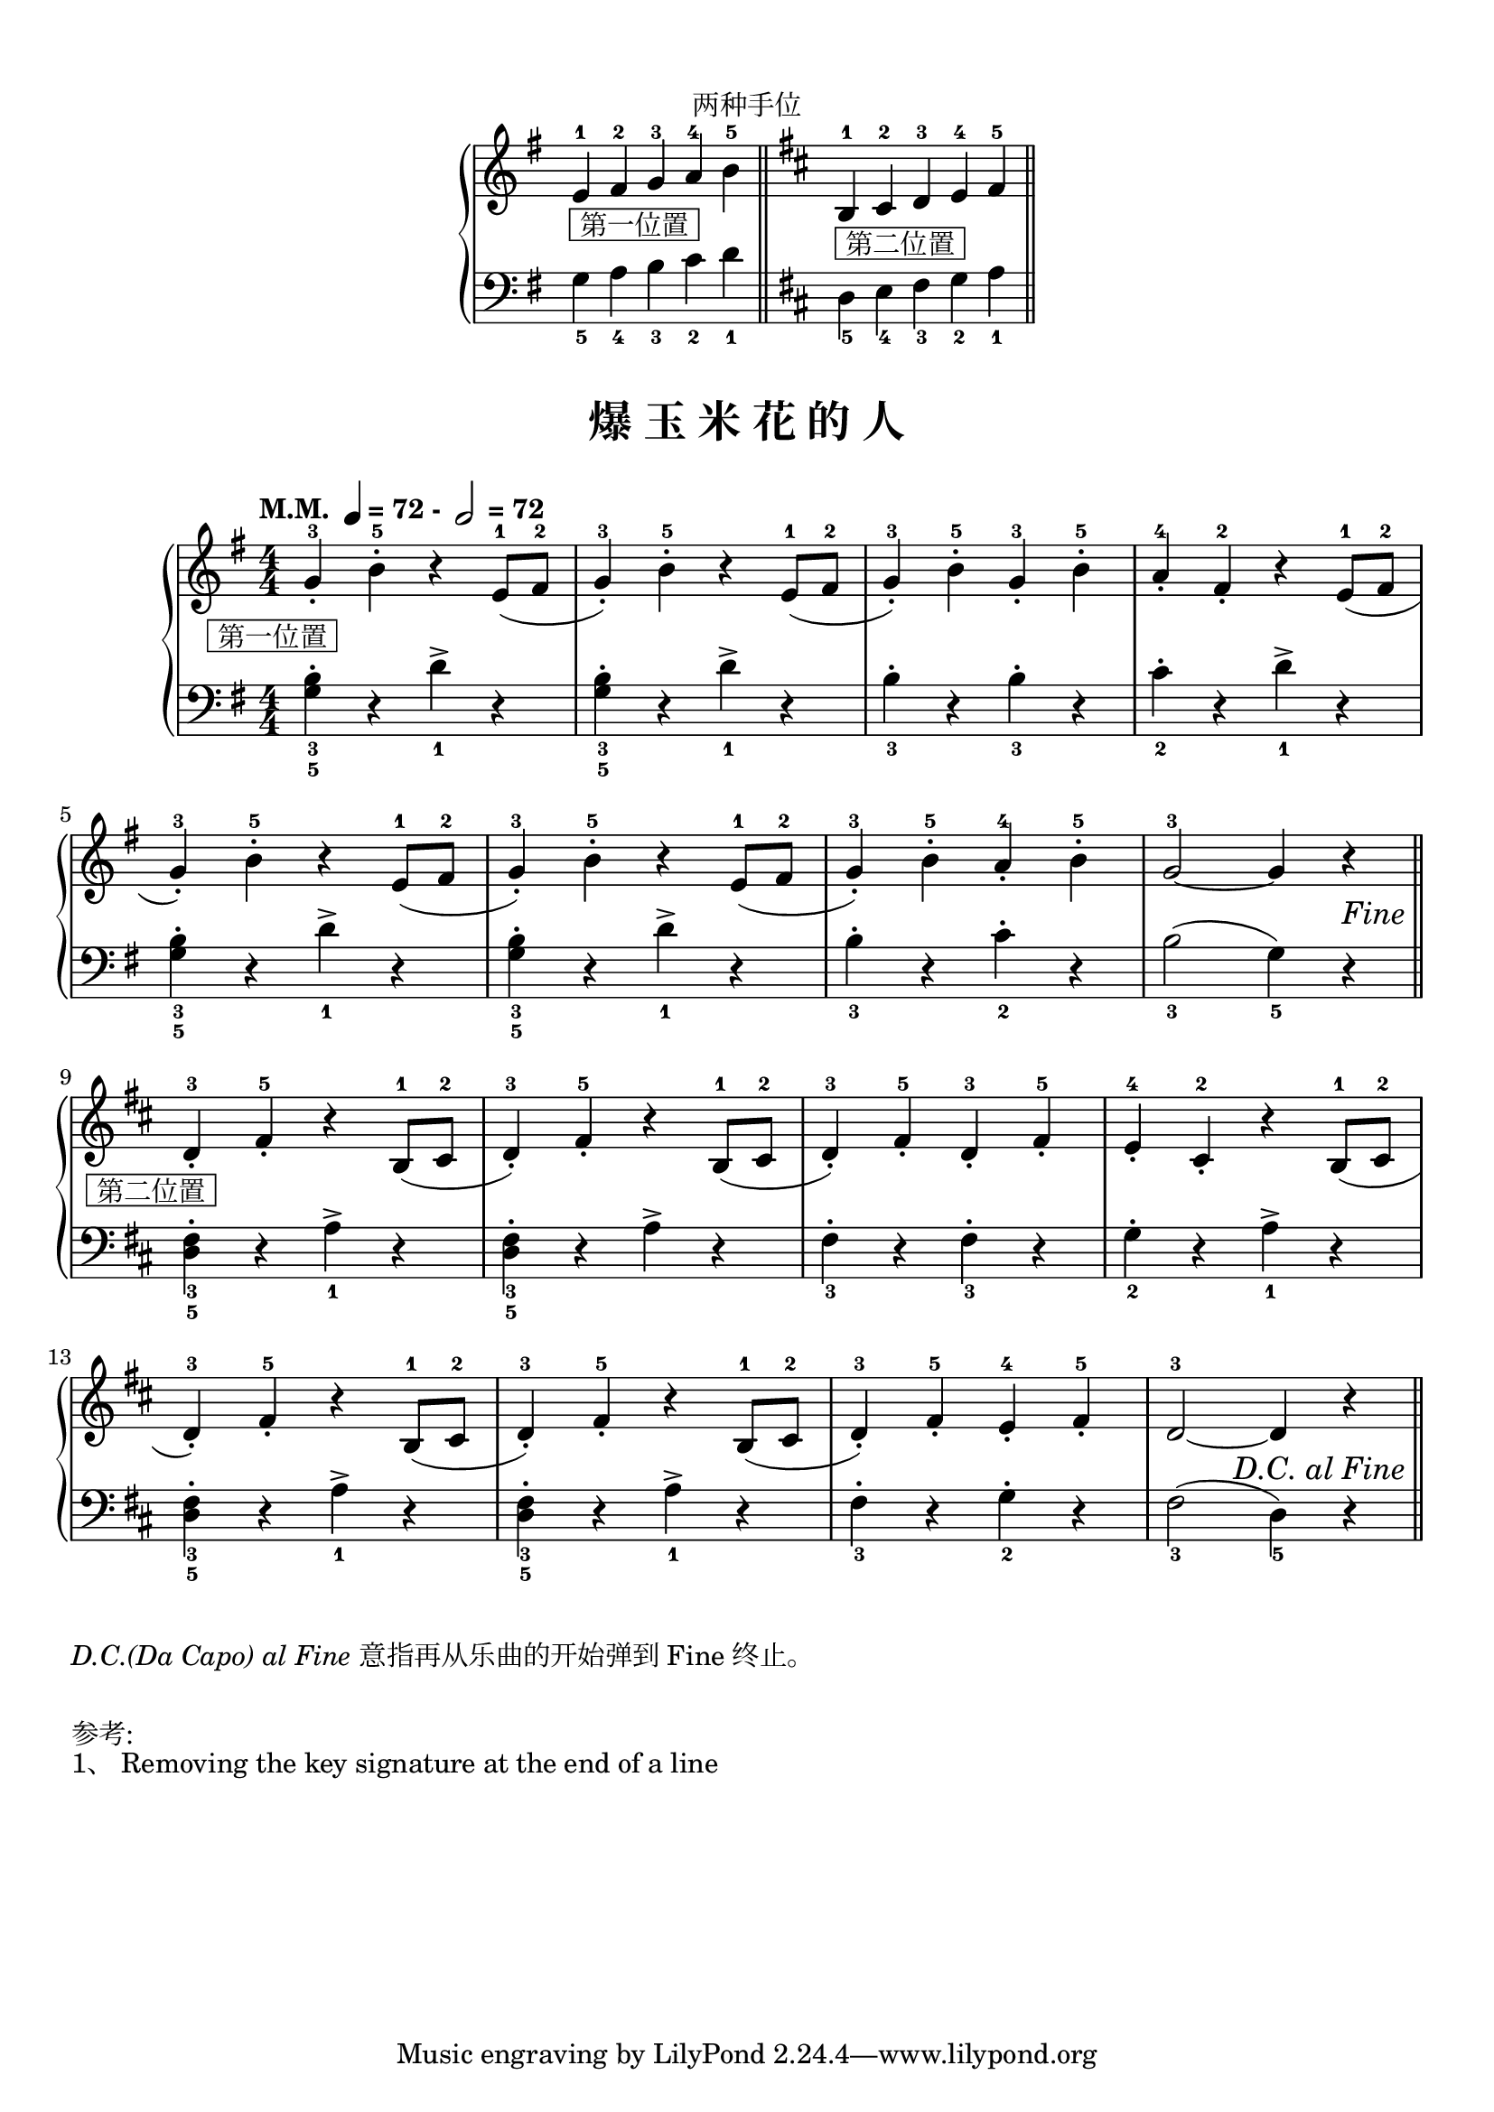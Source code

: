\version "2.18.2"
% 《约翰•汤普森 现代钢琴教程 1》 P50

\markup { \vspace #1 }

keyTime = {
  \key g \major
  \time 4/4
  \numericTimeSignature
}

right_hand = \relative c'' {
  \clef treble
  \keyTime
  
  e,4-1_\markup { \box " 第一位置 " } fis-2 g-3 a-4 \bar "" b-5 \bar "||"
  
  \key d \major
  b,4-1_\markup { \box " 第二位置 " } cis-2 d-3 \bar "" e-4 fis-5 \bar "||"
}

left_hand = \relative c {
  \clef bass
  \keyTime
  
  g'4_5 a_4 b_3 c_2 d_1
  
  \key d \major
  d,4_5 e_4 fis_3 g_2 a_1
}

\markup { \fill-line { "两种手位" } }
\markup {\fill-line {
  \score {
    \new PianoStaff <<
      \new Staff = "upper" \right_hand
      \new Staff = "lower" \left_hand
    >>
    \layout {
      \override Staff.TimeSignature #'stencil = ##f
    }
  }
} }


upper_repeat = \relative c'' {
  \key g \major
  
  g4-3_._\markup { \halign #0.5 \box " 第一位置 " } b-5-. r e,8-1( fis-2 |
  g4-3_.) b-5-. r e,8-1( fis-2 |
  g4-3_.) b-5-. g-3_. b-5-. |
  a4-4_. fis-2_. r e8-1( fis-2 |\break
  
  g4-3_.) b-5-. r e,8-1( fis-2 |
  g4-3_.) b-5-. r e,8-1( fis-2 |
  g4-3_.) b-5-. a-4_. b-5-. |
  g2-3~ g4 r |\bar "||"\break
}

upper = \relative c'' {
  \clef treble
  \keyTime
  \tempo \markup { "M.M. " \note-by-number #2 #0 #UP "= 72 - " \note-by-number #1 #0 #UP " = 72" }
  
  \upper_repeat
  
  \tag #'pdf
  {
    \once \override Score.RehearsalMark.break-visibility = #end-of-line-visible
    % \once \override Score.RehearsalMark.direction = #DOWN
    \once \override Score.RehearsalMark.self-alignment-X = #RIGHT
    \once \override Score.RehearsalMark.font-size = #1
    \once \override Score.RehearsalMark.extra-offset = #'( -1 . -8 )
    \mark \markup { \italic {"Fine"} }
  }
  
  
  \set Staff.explicitKeySignatureVisibility = #end-of-line-invisible
  \key d \major
  d,4-3_._\markup { \halign #0.5 \box " 第二位置 " } fis-5_. r b,8-1( cis-2 |
  d4-3_.) fis-5_. r b,8-1( cis-2 |
  d4-3_.) fis-5_. d-3_. fis-5_. |
  e4-4_. cis-2_. r b8-1( cis-2 |\break
  
  d4-3_.) fis-5_. r b,8-1( cis-2 |
  d4-3_.) fis-5_. r b,8-1( cis-2 |
  d4-3_.) fis-5_. e4-4_. fis-5_. |
  d2-3~ d4 r |\bar"||"\break
  
  \tag #'pdf
  {
    \once \override Score.RehearsalMark.break-visibility = #end-of-line-visible
    %\once \override Score.RehearsalMark.direction = #DOWN
    \once \override Score.RehearsalMark.font-size = #1
    \once \override Score.RehearsalMark.self-alignment-X = #RIGHT
    \once \override Score.RehearsalMark.extra-offset = #'( -1 . -9 )
    \mark \markup { \italic {"D.C. al Fine"} }
  }
  
  \tag #'midi {
    \upper_repeat
  }
}

lower_repeat = \relative c {
  \key g \major
  
  <g' b>4_3_5-. r d'_1-> r |
  q4_3_5-. r d_1-> r |
  b4_3-. r b_3-. r |
  c4_2-. r d_1-> r |\break
  
  q4_3_5-. r d_1-> r |
  q4_3_5-. r d_1-> r |
  b4_3-. r c_2-. r |
  b2_3( g4_5) r |\bar "||"\break
}

lower = \relative c {
  \clef bass
  \keyTime
  
  \lower_repeat
  
  \set Staff.explicitKeySignatureVisibility = #end-of-line-invisible
  \key d \major
  <d fis>4_3_5-. r a'_1-> r |
  q4_3_5-. r a4-> r |
  fis4_3-. r fis_3-. r |
  g4_2-. r a_1-> r |\break
  
  q4_3_5-. r a_1-> r |
  q4_3_5-. r a_1-> r |
  fis4_3-. r g_2-. r |
  fis2_3( d4_5) r |\bar"||"\break
  
  \tag #'midi {
    \lower_repeat
  }
}

\paper {
  print-all-headers = ##t
}

\markup { \vspace #1 }

\score {
  \header {
    title = "爆 玉 米 花 的 人"
  }
  \keepWithTag #'pdf
  \new PianoStaff <<
    \new Staff = "upper" \upper
    \new Staff = "lower" \lower
  >>
  \layout { }
}

\score {
  \unfoldRepeats
  \keepWithTag #'midi
  \new PianoStaff <<
    \new Staff = "upper" \upper
    \new Staff = "lower" \lower
  >>
  \midi { \tempo 4=72 }
}


\markup { \italic {"D.C.(Da Capo) al Fine"}意指再从乐曲的开始弹到 Fine 终止。}
\markup { \vspace #1 }
\markup { 参考: }
\markup { 1、 \with-url #"http://lsr.di.unimi.it/LSR/Item?id=124" {
    Removing the key signature at the end of a line
  }
}
